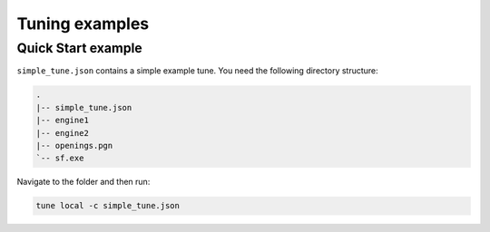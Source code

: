 ===============
Tuning examples
===============

Quick Start example
-------------------
``simple_tune.json`` contains a simple example tune. You need the following
directory structure:

.. code-block::

   .
   |-- simple_tune.json
   |-- engine1
   |-- engine2
   |-- openings.pgn
   `-- sf.exe

Navigate to the folder and then run:

.. code-block::

   tune local -c simple_tune.json

